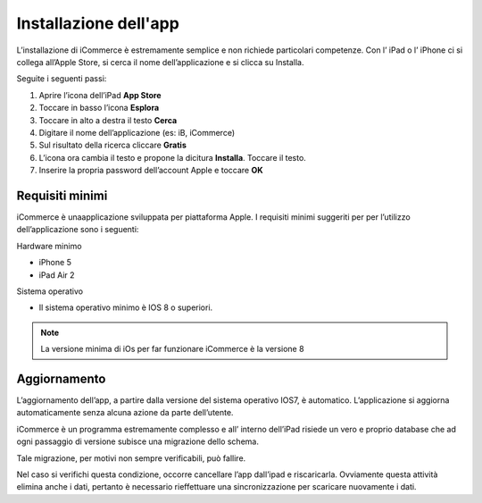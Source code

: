 Installazione dell'app
======================
L’installazione di iCommerce è estremamente semplice e non richiede
particolari competenze. Con l’ iPad o l’ iPhone ci si collega all’Apple
Store, si cerca il nome dell’applicazione e si clicca su Installa.

Seguite i seguenti passi:

1. Aprire l’icona dell’iPad **App Store**
2. Toccare in basso l’icona **Esplora**
3. Toccare in alto a destra il testo **Cerca**
4. Digitare il nome dell’applicazione (es: iB, iCommerce)
5. Sul risultato della ricerca cliccare **Gratis**
6. L’icona ora cambia il testo e propone la dicitura **Installa**.
   Toccare il testo.
7. Inserire la propria password dell’account Apple e toccare **OK**

Requisiti minimi
----------------

iCommerce è unaapplicazione sviluppata per piattaforma Apple. I
requisiti minimi suggeriti per per l’utilizzo dell’applicazione sono i
seguenti:

Hardware minimo

-  iPhone 5
-  iPad Air 2

Sistema operativo

-  Il sistema operativo minimo è IOS 8 o superiori.

.. note:: La versione minima di iOs per far funzionare iCommerce è la versione 8

Aggiornamento
-------------

L’aggiornamento dell’app, a partire dalla versione del sistema operativo
IOS7, è automatico. L’applicazione si aggiorna automaticamente senza
alcuna azione da parte dell’utente.

iCommerce è un programma estremamente complesso e all’ interno dell’iPad
risiede un vero e proprio database che ad ogni passaggio di versione
subisce una migrazione dello schema.

Tale migrazione, per motivi non sempre verificabili, può fallire.

Nel caso si verifichi questa condizione, occorre cancellare l’app
dall’ipad e riscaricarla. Ovviamente questa attività elimina anche i
dati, pertanto è necessario rieffettuare una sincronizzazione per
scaricare nuovamente i dati.
